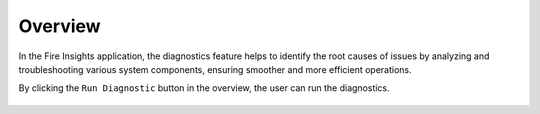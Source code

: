 Overview
============

In the Fire Insights application, the diagnostics feature helps to identify the root causes of issues by analyzing and troubleshooting various system components, ensuring smoother and more efficient operations.


By clicking the ``Run Diagnostic`` button in the overview, the user can run the diagnostics.


.. figure:: ../../_assets/diagnositcs/diagnostic-overview.png
   :alt: overview
   :width: 60%
